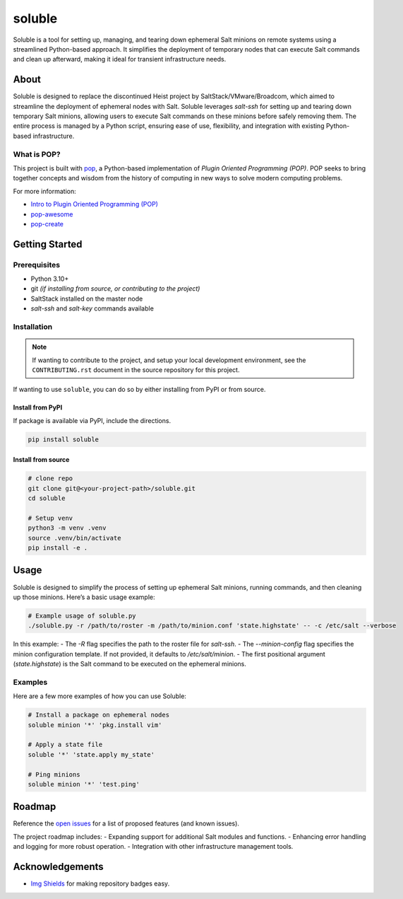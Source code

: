 =======
soluble
=======

.. image:: https://img.shields.io/badge/made%20with-pop-teal
   :alt: Made with pop, a Python implementation of Plugin Oriented Programming
   :target: https://pop.readthedocs.io/

.. image:: https://img.shields.io/badge/made%20with-python-yellow
   :alt: Made with Python
   :target: https://www.python.org/

Soluble is a tool for setting up, managing, and tearing down ephemeral Salt minions on remote systems using a streamlined Python-based approach. It simplifies the deployment of temporary nodes that can execute Salt commands and clean up afterward, making it ideal for transient infrastructure needs.

About
=====

Soluble is designed to replace the discontinued Heist project by SaltStack/VMware/Broadcom, which aimed to streamline the deployment of ephemeral nodes with Salt. Soluble leverages `salt-ssh` for setting up and tearing down temporary Salt minions, allowing users to execute Salt commands on these minions before safely removing them. The entire process is managed by a Python script, ensuring ease of use, flexibility, and integration with existing Python-based infrastructure.

What is POP?
------------

This project is built with `pop <https://pop.readthedocs.io/>`__, a Python-based implementation of *Plugin Oriented Programming (POP)*. POP seeks to bring together concepts and wisdom from the history of computing in new ways to solve modern computing problems.

For more information:

* `Intro to Plugin Oriented Programming (POP) <https://pop-book.readthedocs.io/en/latest/>`__
* `pop-awesome <https://gitlab.com/vmware/pop/pop-awesome>`__
* `pop-create <https://gitlab.com/vmware/pop/pop-create/>`__

Getting Started
===============

Prerequisites
-------------

* Python 3.10+
* git *(if installing from source, or contributing to the project)*
* SaltStack installed on the master node
* `salt-ssh` and `salt-key` commands available

Installation
------------

.. note::

   If wanting to contribute to the project, and setup your local development
   environment, see the ``CONTRIBUTING.rst`` document in the source repository
   for this project.

If wanting to use ``soluble``, you can do so by either installing from PyPI or from source.

Install from PyPI
+++++++++++++++++

If package is available via PyPI, include the directions.

.. code-block:: bash

   pip install soluble

Install from source
+++++++++++++++++++

.. code-block:: bash

   # clone repo
   git clone git@<your-project-path>/soluble.git
   cd soluble

   # Setup venv
   python3 -m venv .venv
   source .venv/bin/activate
   pip install -e .

Usage
=====

Soluble is designed to simplify the process of setting up ephemeral Salt minions, running commands, and then cleaning up those minions. Here’s a basic usage example:

.. code-block:: bash

   # Example usage of soluble.py
   ./soluble.py -r /path/to/roster -m /path/to/minion.conf 'state.highstate' -- -c /etc/salt --verbose

In this example:
- The `-R` flag specifies the path to the roster file for `salt-ssh`.
- The `--minion-config` flag specifies the minion configuration template. If not provided, it defaults to `/etc/salt/minion`.
- The first positional argument (`state.highstate`) is the Salt command to be executed on the ephemeral minions.

Examples
--------

Here are a few more examples of how you can use Soluble:

.. code-block:: bash

   # Install a package on ephemeral nodes
   soluble minion '*' 'pkg.install vim'

   # Apply a state file
   soluble '*' 'state.apply my_state'

   # Ping minions
   soluble minion '*' 'test.ping'

Roadmap
=======

Reference the `open issues <https://issues.example.com>`__ for a list of proposed features (and known issues).

The project roadmap includes:
- Expanding support for additional Salt modules and functions.
- Enhancing error handling and logging for more robust operation.
- Integration with other infrastructure management tools.

Acknowledgements
================

* `Img Shields <https://shields.io>`__ for making repository badges easy.
